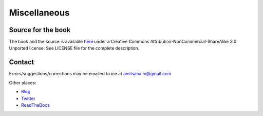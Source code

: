 Miscellaneous
=============

Source for the book
-------------------
The book and the source is available here_ under a
Creative Commons Attribution-NonCommercial-ShareAlike 3.0 Unported
license. See LICENSE file for the complete description.

.. _here: https://github.com/amitsaha/raspi-guide

Contact
-------

Errors/suggestions/corrections may be emailed to me at amitsaha.in@gmail.com

Other places:

* Blog_
* Twitter_
* ReadTheDocs_

.. _Blog: http://echorand.me
.. _Twitter: http://twitter.com/echorand
.. _readthedocs: https://readthedocs.org/profiles/amitsaha/
